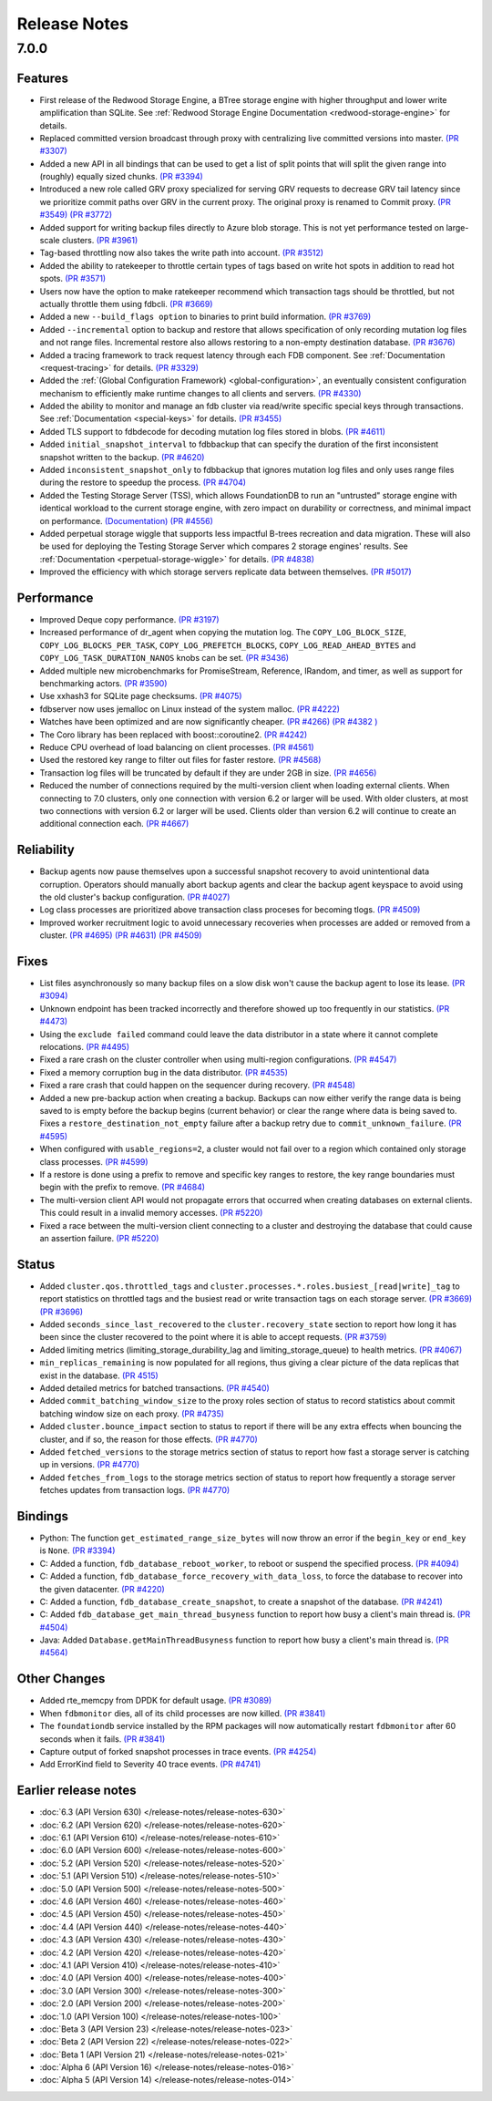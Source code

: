 .. _release-notes:

#############
Release Notes
#############

7.0.0
=====

Features
--------
* First release of the Redwood Storage Engine, a BTree storage engine with higher throughput and lower write amplification than SQLite. See :ref:`Redwood Storage Engine Documentation <redwood-storage-engine>` for details.
* Replaced committed version broadcast through proxy with centralizing live committed versions into master. `(PR #3307) <https://github.com/apple/foundationdb/pull/3307>`_
* Added a new API in all bindings that can be used to get a list of split points that will split the given range into (roughly) equally sized chunks. `(PR #3394) <https://github.com/apple/foundationdb/pull/3394>`_
* Introduced a new role called GRV proxy specialized for serving GRV requests to decrease GRV tail latency since we prioritize commit paths over GRV in the current proxy. The original proxy is renamed to Commit proxy. `(PR #3549) <https://github.com/apple/foundationdb/pull/3549>`_ `(PR #3772) <https://github.com/apple/foundationdb/pull/3772>`_
* Added support for writing backup files directly to Azure blob storage. This is not yet performance tested on large-scale clusters. `(PR #3961) <https://github.com/apple/foundationdb/pull/3961>`_
* Tag-based throttling now also takes the write path into account. `(PR #3512) <https://github.com/apple/foundationdb/pull/3512>`_
* Added the ability to ratekeeper to throttle certain types of tags based on write hot spots in addition to read hot spots. `(PR #3571) <https://github.com/apple/foundationdb/pull/3571>`_
* Users now have the option to make ratekeeper recommend which transaction tags should be throttled, but not actually throttle them using fdbcli. `(PR #3669) <https://github.com/apple/foundationdb/pull/3669>`_
* Added a new ``--build_flags option`` to binaries to print build information. `(PR #3769) <https://github.com/apple/foundationdb/pull/3769>`_
* Added ``--incremental`` option to backup and restore that allows specification of only recording mutation log files and not range files. Incremental restore also allows restoring to a non-empty destination database. `(PR #3676) <https://github.com/apple/foundationdb/pull/3676>`_
* Added a tracing framework to track request latency through each FDB component. See :ref:`Documentation <request-tracing>` for details. `(PR #3329) <https://github.com/apple/foundationdb/pull/3329>`_
* Added the :ref:`(Global Configuration Framework) <global-configuration>`, an eventually consistent configuration mechanism to efficiently make runtime changes to all clients and servers. `(PR #4330) <https://github.com/apple/foundationdb/pull/4330>`_
* Added the ability to monitor and manage an fdb cluster via read/write specific special keys through transactions. See :ref:`Documentation <special-keys>` for details. `(PR #3455) <https://github.com/apple/foundationdb/pull/3455>`_
* Added TLS support to fdbdecode for decoding mutation log files stored in blobs. `(PR #4611) <https://github.com/apple/foundationdb/pull/4611>`_
* Added ``initial_snapshot_interval`` to fdbbackup that can specify the duration of the first inconsistent snapshot written to the backup. `(PR #4620) <https://github.com/apple/foundationdb/pull/4620>`_
* Added ``inconsistent_snapshot_only`` to fdbbackup that ignores mutation log files and only uses range files during the restore to speedup the process. `(PR #4704) <https://github.com/apple/foundationdb/pull/4704>`_
* Added the Testing Storage Server (TSS), which allows FoundationDB to run an "untrusted" storage engine with identical workload to the current storage engine, with zero impact on durability or correctness, and minimal impact on performance. `(Documentation) <https://github.com/apple/foundationdb/blob/master/documentation/sphinx/source/tss.rst>`_ `(PR #4556) <https://github.com/apple/foundationdb/pull/4556>`_
* Added perpetual storage wiggle that supports less impactful B-trees recreation and data migration. These will also be used for deploying the Testing Storage Server which compares 2 storage engines' results. See :ref:`Documentation <perpetual-storage-wiggle>` for details. `(PR #4838) <https://github.com/apple/foundationdb/pull/4838>`_
* Improved the efficiency with which storage servers replicate data between themselves. `(PR #5017) <https://github.com/apple/foundationdb/pull/5017>`_

Performance
-----------
* Improved Deque copy performance. `(PR #3197) <https://github.com/apple/foundationdb/pull/3197>`_
* Increased performance of dr_agent when copying the mutation log. The ``COPY_LOG_BLOCK_SIZE``, ``COPY_LOG_BLOCKS_PER_TASK``, ``COPY_LOG_PREFETCH_BLOCKS``, ``COPY_LOG_READ_AHEAD_BYTES`` and ``COPY_LOG_TASK_DURATION_NANOS`` knobs can be set. `(PR #3436) <https://github.com/apple/foundationdb/pull/3436>`_
* Added multiple new microbenchmarks for PromiseStream, Reference, IRandom, and timer, as well as support for benchmarking actors. `(PR #3590) <https://github.com/apple/foundationdb/pull/3590>`_
* Use xxhash3 for SQLite page checksums. `(PR #4075) <https://github.com/apple/foundationdb/pull/4075>`_
* fdbserver now uses jemalloc on Linux instead of the system malloc. `(PR #4222) <https://github.com/apple/foundationdb/pull/4222>`_
* Watches have been optimized and are now significantly cheaper. `(PR #4266) <https://github.com/apple/foundationdb/pull/4266>`_ `(PR #4382 ) <https://github.com/apple/foundationdb/pull/4382>`_
* The Coro library has been replaced with boost::coroutine2. `(PR #4242) <https://github.com/apple/foundationdb/pull/4242>`_
* Reduce CPU overhead of load balancing on client processes. `(PR #4561) <https://github.com/apple/foundationdb/pull/4561>`_
* Used the restored key range to filter out files for faster restore. `(PR #4568) <https://github.com/apple/foundationdb/pull/4568>`_
* Transaction log files will be truncated by default if they are under 2GB in size. `(PR #4656) <https://github.com/apple/foundationdb/pull/4656>`_
* Reduced the number of connections required by the multi-version client when loading external clients. When connecting to 7.0 clusters, only one connection with version 6.2 or larger will be used. With older clusters, at most two connections with version 6.2 or larger will be used. Clients older than version 6.2 will continue to create an additional connection each. `(PR #4667) <https://github.com/apple/foundationdb/pull/4667>`_

Reliability
-----------
* Backup agents now pause themselves upon a successful snapshot recovery to avoid unintentional data corruption. Operators should manually abort backup agents and clear the backup agent keyspace to avoid using the old cluster's backup configuration. `(PR #4027) <https://github.com/apple/foundationdb/pull/4027>`_
* Log class processes are prioritized above transaction class proceses for becoming tlogs. `(PR #4509) <https://github.com/apple/foundationdb/pull/4509>`_ 
* Improved worker recruitment logic to avoid unnecessary recoveries when processes are added or removed from a cluster. `(PR #4695) <https://github.com/apple/foundationdb/pull/4695>`_ `(PR #4631) <https://github.com/apple/foundationdb/pull/4631>`_ `(PR #4509) <https://github.com/apple/foundationdb/pull/4509>`_

Fixes
-----
* List files asynchronously so many backup files on a slow disk won't cause the backup agent to lose its lease. `(PR #3094) <https://github.com/apple/foundationdb/pull/3094>`_
* Unknown endpoint has been tracked incorrectly and therefore showed up too frequently in our statistics. `(PR #4473) <https://github.com/apple/foundationdb/pull/4473>`_
* Using the ``exclude failed`` command could leave the data distributor in a state where it cannot complete relocations. `(PR #4495) <https://github.com/apple/foundationdb/pull/4495>`_ 
* Fixed a rare crash on the cluster controller when using multi-region configurations. `(PR #4547) <https://github.com/apple/foundationdb/pull/4547>`_ 
* Fixed a memory corruption bug in the data distributor. `(PR #4535) <https://github.com/apple/foundationdb/pull/4535>`_
* Fixed a rare crash that could happen on the sequencer during recovery. `(PR #4548) <https://github.com/apple/foundationdb/pull/4548>`_ 
* Added a new pre-backup action when creating a backup. Backups can now either verify the range data is being saved to is empty before the backup begins (current behavior) or clear the range where data is being saved to. Fixes a ``restore_destination_not_empty`` failure after a backup retry due to ``commit_unknown_failure``. `(PR #4595) <https://github.com/apple/foundationdb/pull/4595>`_
* When configured with ``usable_regions=2``, a cluster would not fail over to a region which contained only storage class processes. `(PR #4599) <https://github.com/apple/foundationdb/pull/4599>`_ 
* If a restore is done using a prefix to remove and specific key ranges to restore, the key range boundaries must begin with the prefix to remove. `(PR #4684) <https://github.com/apple/foundationdb/pull/4684>`_
* The multi-version client API would not propagate errors that occurred when creating databases on external clients. This could result in a invalid memory accesses. `(PR #5220) <https://github.com/apple/foundationdb/pull/5220>`_
* Fixed a race between the multi-version client connecting to a cluster and destroying the database that could cause an assertion failure. `(PR #5220) <https://github.com/apple/foundationdb/pull/5220>`_

Status
------
* Added ``cluster.qos.throttled_tags`` and ``cluster.processes.*.roles.busiest_[read|write]_tag`` to report statistics on throttled tags and the busiest read or write transaction tags on each storage server. `(PR #3669) <https://github.com/apple/foundationdb/pull/3669>`_ `(PR #3696) <https://github.com/apple/foundationdb/pull/3696>`_
* Added ``seconds_since_last_recovered`` to the ``cluster.recovery_state`` section to report how long it has been since the cluster recovered to the point where it is able to accept requests. `(PR #3759) <https://github.com/apple/foundationdb/pull/3759>`_
* Added limiting metrics (limiting_storage_durability_lag and limiting_storage_queue) to health metrics. `(PR #4067) <https://github.com/apple/foundationdb/pull/4067>`_
* ``min_replicas_remaining`` is now populated for all regions, thus giving a clear picture of the data replicas that exist in the database. `(PR 4515) <https://github.com/apple/foundationdb/pull/4515>`_
* Added detailed metrics for batched transactions. `(PR #4540) <https://github.com/apple/foundationdb/pull/4540>`_
* Added ``commit_batching_window_size`` to the proxy roles section of status to record statistics about commit batching window size on each proxy. `(PR #4735) <https://github.com/apple/foundationdb/pull/4735>`_
* Added ``cluster.bounce_impact`` section to status to report if there will be any extra effects when bouncing the cluster, and if so, the reason for those effects. `(PR #4770) <https://github.com/apple/foundationdb/pull/4770>`_
* Added ``fetched_versions`` to the storage metrics section of status to report how fast a storage server is catching up in versions. `(PR #4770) <https://github.com/apple/foundationdb/pull/4770>`_
* Added ``fetches_from_logs`` to the storage metrics section of status to report how frequently a storage server fetches updates from transaction logs. `(PR #4770) <https://github.com/apple/foundationdb/pull/4770>`_

Bindings
--------
* Python: The function ``get_estimated_range_size_bytes`` will now throw an error if the ``begin_key`` or ``end_key`` is ``None``. `(PR #3394) <https://github.com/apple/foundationdb/pull/3394>`_
* C: Added a function, ``fdb_database_reboot_worker``, to reboot or suspend the specified process. `(PR #4094) <https://github.com/apple/foundationdb/pull/4094>`_
* C: Added a function, ``fdb_database_force_recovery_with_data_loss``, to force the database to recover into the given datacenter. `(PR #4220) <https://github.com/apple/foundationdb/pull/4220>`_
* C: Added a function, ``fdb_database_create_snapshot``, to create a snapshot of the database. `(PR #4241) <https://github.com/apple/foundationdb/pull/4241/files>`_
* C: Added ``fdb_database_get_main_thread_busyness`` function to report how busy a client's main thread is. `(PR #4504) <https://github.com/apple/foundationdb/pull/4504>`_
* Java: Added ``Database.getMainThreadBusyness`` function to report how busy a client's main thread is. `(PR #4564) <https://github.com/apple/foundationdb/pull/4564>`_ 

Other Changes
-------------
* Added rte_memcpy from DPDK for default usage. `(PR #3089) <https://github.com/apple/foundationdb/pull/3089/files>`_
* When ``fdbmonitor`` dies, all of its child processes are now killed. `(PR #3841) <https://github.com/apple/foundationdb/pull/3841>`_
* The ``foundationdb`` service installed by the RPM packages will now automatically restart ``fdbmonitor`` after 60 seconds when it fails. `(PR #3841) <https://github.com/apple/foundationdb/pull/3841>`_
* Capture output of forked snapshot processes in trace events. `(PR #4254) <https://github.com/apple/foundationdb/pull/4254/files>`_
* Add ErrorKind field to Severity 40 trace events. `(PR #4741) <https://github.com/apple/foundationdb/pull/4741/files>`_

Earlier release notes
---------------------
* :doc:`6.3 (API Version 630) </release-notes/release-notes-630>`
* :doc:`6.2 (API Version 620) </release-notes/release-notes-620>`
* :doc:`6.1 (API Version 610) </release-notes/release-notes-610>`
* :doc:`6.0 (API Version 600) </release-notes/release-notes-600>`
* :doc:`5.2 (API Version 520) </release-notes/release-notes-520>`
* :doc:`5.1 (API Version 510) </release-notes/release-notes-510>`
* :doc:`5.0 (API Version 500) </release-notes/release-notes-500>`
* :doc:`4.6 (API Version 460) </release-notes/release-notes-460>`
* :doc:`4.5 (API Version 450) </release-notes/release-notes-450>`
* :doc:`4.4 (API Version 440) </release-notes/release-notes-440>`
* :doc:`4.3 (API Version 430) </release-notes/release-notes-430>`
* :doc:`4.2 (API Version 420) </release-notes/release-notes-420>`
* :doc:`4.1 (API Version 410) </release-notes/release-notes-410>`
* :doc:`4.0 (API Version 400) </release-notes/release-notes-400>`
* :doc:`3.0 (API Version 300) </release-notes/release-notes-300>`
* :doc:`2.0 (API Version 200) </release-notes/release-notes-200>`
* :doc:`1.0 (API Version 100) </release-notes/release-notes-100>`
* :doc:`Beta 3 (API Version 23) </release-notes/release-notes-023>`
* :doc:`Beta 2 (API Version 22) </release-notes/release-notes-022>`
* :doc:`Beta 1 (API Version 21) </release-notes/release-notes-021>`
* :doc:`Alpha 6 (API Version 16) </release-notes/release-notes-016>`
* :doc:`Alpha 5 (API Version 14) </release-notes/release-notes-014>`
